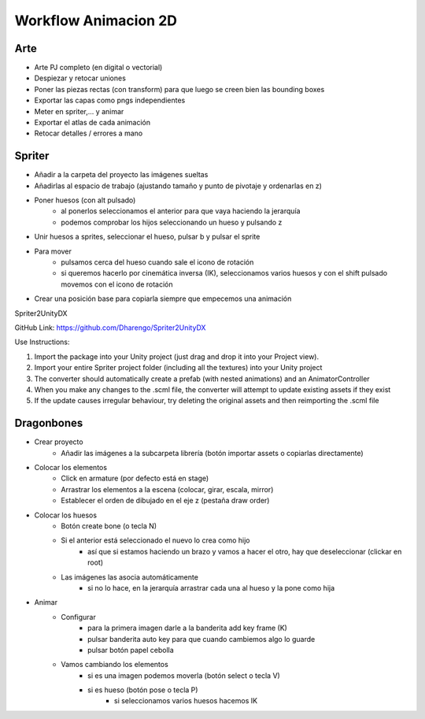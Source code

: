 =========================
Workflow Animacion 2D
=========================


Arte
============

- Arte PJ completo (en digital o vectorial)
- Despiezar y retocar uniones
- Poner las piezas rectas (con transform) para que luego se creen bien las bounding boxes
- Exportar las capas como pngs independientes
- Meter en spriter,... y animar
- Exportar el atlas de cada animación
- Retocar detalles / errores a mano


Spriter
=========================

- Añadir a la carpeta del proyecto las imágenes sueltas
- Añadirlas al espacio de trabajo (ajustando tamaño y punto de pivotaje y ordenarlas en z)
- Poner huesos (con alt pulsado)
    - al ponerlos seleccionamos el anterior para que vaya haciendo la jerarquía
    - podemos comprobar los hijos seleccionando un hueso y pulsando z
- Unir huesos a sprites, seleccionar el hueso, pulsar b y pulsar el sprite
- Para mover
    - pulsamos cerca del hueso cuando sale el icono de rotación
    - si queremos hacerlo por cinemática inversa (IK), seleccionamos varios huesos y con el shift pulsado movemos con el icono de rotación
- Crear una posición base para copiarla siempre que empecemos una animación



Spriter2UnityDX

GitHub Link: `<https://github.com/Dharengo/Spriter2UnityDX>`_

Use Instructions:

1. Import the package into your Unity project (just drag and drop it into your Project view).
2. Import your entire Spriter project folder (including all the textures) into your Unity project
3. The converter should automatically create a prefab (with nested animations) and an AnimatorController
4. When you make any changes to the .scml file, the converter will attempt to update existing assets if they exist
5. If the update causes irregular behaviour, try deleting the original assets and then reimporting the .scml file



Dragonbones
=========================

- Crear proyecto
    - Añadir las imágenes a la subcarpeta librería (botón importar assets o copiarlas directamente)
- Colocar los elementos
    - Click en armature (por defecto está en stage)
    - Arrastrar los elementos a la escena (colocar, girar, escala, mirror)
    - Establecer el orden de dibujado en el eje z (pestaña draw order)
- Colocar los huesos
    - Botón create bone (o tecla N)
    - Si el anterior está seleccionado el nuevo lo crea como hijo
        - así que si estamos haciendo un brazo y vamos a hacer el otro, hay que deseleccionar (clickar en root)
    - Las imágenes las asocia automáticamente
        - si no lo hace, en la jerarquía arrastrar cada una al hueso y la pone como hija
- Animar
    - Configurar
        - para la primera imagen darle a la banderita add key frame (K)
        - pulsar banderita auto key para que cuando cambiemos algo lo guarde
        - pulsar botón papel cebolla
    - Vamos cambiando los elementos
        - si es una imagen podemos moverla (botón select o tecla V)
        - si es hueso (botón pose o tecla P)
            - si seleccionamos varios huesos hacemos IK
